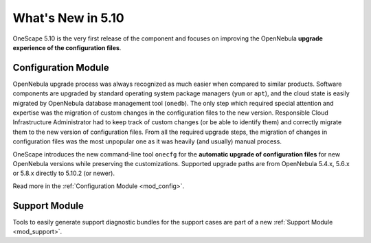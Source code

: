 ==================
What's New in 5.10
==================

OneScape 5.10 is the very first release of the component and focuses on improving the OpenNebula **upgrade experience of the configuration files**.

Configuration Module
====================

OpenNebula upgrade process was always recognized as much easier when compared to similar products. Software components are upgraded by standard operating system package managers (``yum`` or ``apt``), and the cloud state is easily migrated by OpenNebula database management tool (``onedb``). The only step which required special attention and expertise was the migration of custom changes in the configuration files to the new version. Responsible Cloud Infrastructure Administrator had to keep track of custom changes (or be able to identify them) and correctly migrate them to the new version of configuration files. From all the required upgrade steps, the migration of changes in configuration files was the most unpopular one as it was heavily (and usually) manual process.

OneScape introduces the new command-line tool ``onecfg`` for the **automatic upgrade of configuration files** for new OpenNebula versions while preserving the customizations. Supported upgrade paths are from OpenNebula 5.4.x, 5.6.x or 5.8.x directly to 5.10.2 (or newer).

Read more in the :ref:`Configuration Module <mod_config>`.

Support Module
==============

Tools to easily generate support diagnostic bundles for the support cases are part of a new :ref:`Support Module <mod_support>`.

